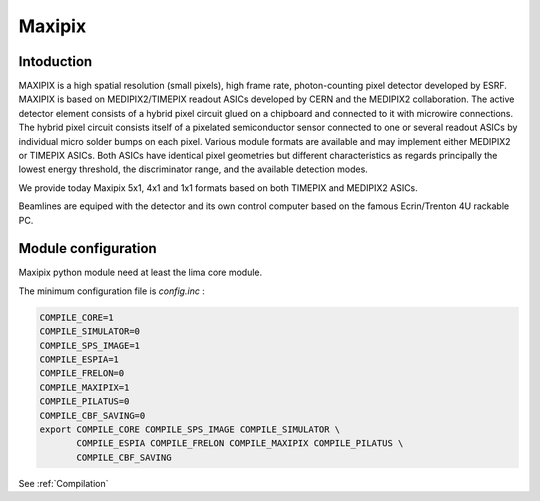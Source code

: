 Maxipix
-------

.. image:: Maxipix.png

Intoduction
```````````
MAXIPIX is a high spatial resolution (small pixels), high frame rate, photon-counting pixel detector developed by ESRF. MAXIPIX is based on MEDIPIX2/TIMEPIX readout ASICs developed by CERN and the MEDIPIX2 collaboration. The active detector element consists of a hybrid pixel circuit glued on a chipboard and connected to it with microwire connections. The hybrid pixel circuit consists itself of a pixelated semiconductor sensor connected to one or several readout ASICs by individual micro solder bumps on each pixel. Various module formats are available and may implement either MEDIPIX2 or TIMEPIX ASICs. Both ASICs have identical pixel geometries but different characteristics as regards principally the lowest energy threshold, the discriminator range, and the available detection modes.

We provide today Maxipix 5x1, 4x1 and 1x1 formats based on both TIMEPIX and MEDIPIX2 ASICs.

Beamlines are equiped with the detector and its own control computer based on the famous Ecrin/Trenton 4U rackable PC.

Module configuration
````````````````````

Maxipix python module need at least the lima core module.

The minimum configuration file is *config.inc* :

.. code-block:: sh

  COMPILE_CORE=1
  COMPILE_SIMULATOR=0
  COMPILE_SPS_IMAGE=1
  COMPILE_ESPIA=1
  COMPILE_FRELON=0
  COMPILE_MAXIPIX=1
  COMPILE_PILATUS=0
  COMPILE_CBF_SAVING=0
  export COMPILE_CORE COMPILE_SPS_IMAGE COMPILE_SIMULATOR \
         COMPILE_ESPIA COMPILE_FRELON COMPILE_MAXIPIX COMPILE_PILATUS \
         COMPILE_CBF_SAVING


See :ref:`Compilation`

